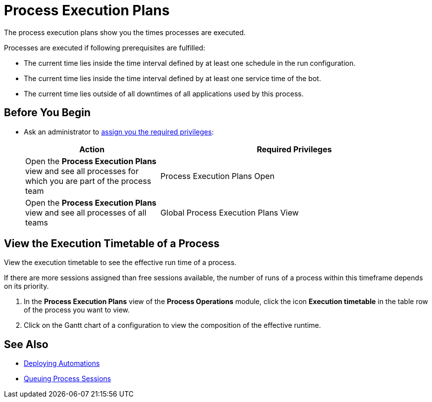 = Process Execution Plans

The process execution plans show you the times processes are executed.

Processes are executed if following prerequisites are fulfilled:

* The current time lies inside the time interval defined by at least one schedule in the run configuration.
* The current time lies inside the time interval defined by at least one service time of the bot.
* The current time lies outside of all downtimes of all applications used by this process.

== Before You Begin

* Ask an administrator to xref:usermanagement-manage.adoc#assign-privileges-to-a-user[assign you the required privileges]:
+
[cols="1,2"]
|===
|*Action* |*Required Privileges*

|Open the *Process Execution Plans* view and see all processes for which you are part of the process team
|Process Execution Plans Open

|Open the *Process Execution Plans* view and see all processes of all teams
|Global Process Execution Plans View

|===

// Configure an Execution Timetable

== View the Execution Timetable of a Process

View the execution timetable to see the effective run time of a process.

If there are more sessions assigned than free sessions available, the number of runs of a process within this timeframe depends on its priority.

. In the *Process Execution Plans* view of the *Process Operations* module, click the icon *Execution timetable* in the table row of the process you want to view.
. Click on the Gantt chart of a configuration to view the composition of the effective runtime.

== See Also

* xref:processautomation-deploy.adoc[Deploying Automations]
* xref:processmonitoring-queue.adoc[Queuing Process Sessions]
